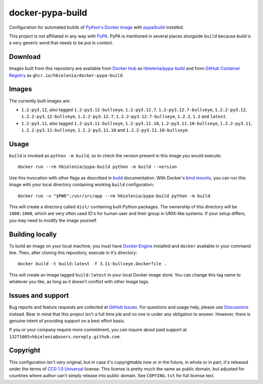 =================
docker-pypa-build
=================
Configuration for automated builds of `Python's Docker image`_
with `pypa/build`_ installed.

This project is not affiliated in any way with `PyPA`_. PyPA is mentioned
in several places alongside ``build`` because *build* is a very generic
word that needs to be put in context.

Download
========
Images built from this repository are available from `Docker Hub`_ as
`hbielenia/pypa-build`_ and from `GitHub Container Registry`_
as ``ghcr.io/hbielenia/docker-pypa-build``.

Images
======
The currently built images are:

- ``1.2-py3.12``, also tagged ``1.2-py3.12-bullseye``, ``1.2-py3.12.7``,
  ``1.2-py3.12.7-bullseye``, ``1.2.2-py3.12``, ``1.2.2-py3.12-bullseye``,
  ``1.2.2-py3.12.7``, ``1.2.2-py3.12.7-bullseye``, ``1.2.2``, ``1.2``
  and ``latest``.
- ``1.2-py3.11``, also tagged ``1.2-py3.11-bullseye``, ``1.2-py3.11.10``,
  ``1.2-py3.11.10-bullseye``, ``1.2.2-py3.11``, ``1.2.2-py3.11-bullseye``,
  ``1.2.2-py3.11.10`` and ``1.2.2-py3.11.10-bullseye``.

Usage
=====
``build`` is invoked as ``python -m build``, so to check the version
present in this image you would execute::

  docker run --rm hbielenia/pypa-build python -m build --version

Use this invocation with other flags as described in `build`_ documentation.
With Docker's `bind mounts`_, you can run this image with your local directory
containing working ``build`` configuration::

  docker run -v "$PWD":/usr/src/app --rm hbielenia/pypa-build python -m build

This will create a directory called ``dist/`` containing built Python packages.
The ownership of this directory will be ``1000:1000``, which are very often
used ID's for human user and their group in UNIX-like systems. If your setup
differs, you may need to modify the image yourself.

Building locally
================
To build an image on your local machine, you must have `Docker Engine`_
installed and ``docker`` available in your command line. Then, after
cloning this repository, execute in it's directory::

  docker build -t build:latest -f 3.11-bullseye.Dockerfile .

This will create an image tagged ``build:latest`` in your local Docker image
store. You can change this tag name to whatever you like, as long as it
doesn't conflict with other image tags.

Issues and support
==================
Bug reports and feature requests are collected at `GitHub Issues`_.
For questions and usage help, please use `Discussions`_ instead. Bear in mind
that this project isn't a full time job and no one is under any obligation
to answer. However, there is genuine intent of providing support on a
best effort basis.

If you or your company require more commitment, you can inquire about
paid support at ``13271065+hbielenia@users.noreply.github.com``.

Copyright
=========
This configuration isn't very original, but in case it's copyrightable
now or in the future, in whole or in part, it's released under the terms
of `CC0 1.0 Universal`_ license. This license is pretty much the same as
public domain, but adjusted for countries where author can't simply release
into public domain. See ``COPYING.txt`` for full license text.

.. _Python's Docker image: https://hub.docker.com/_/python
.. _pypa/build: https://build.pypa.io/en/stable/index.html
.. _pyPA: https://www.pypa.io/en/latest/
.. _Docker Hub: https://hub.docker.com/
.. _hbielenia/pypa-build: https://hub.docker.com/r/hbielenia/pypa-build
.. _GitHub Container Registry: https://docs.github.com/en/packages/working-with-a-github-packages-registry/working-with-the-container-registry
.. _build: https://build.pypa.io/en/stable/index.html
.. _bind mounts: https://docs.docker.com/storage/bind-mounts/
.. _Docker Engine: https://docs.docker.com/engine/
.. _GitHub Issues: https://github.com/hbielenia/docker-pypa-build/issues
.. _Discussions: https://github.com/hbielenia/docker-pypa-build/discussions
.. _CC0 1.0 Universal: https://creativecommons.org/publicdomain/zero/1.0/
